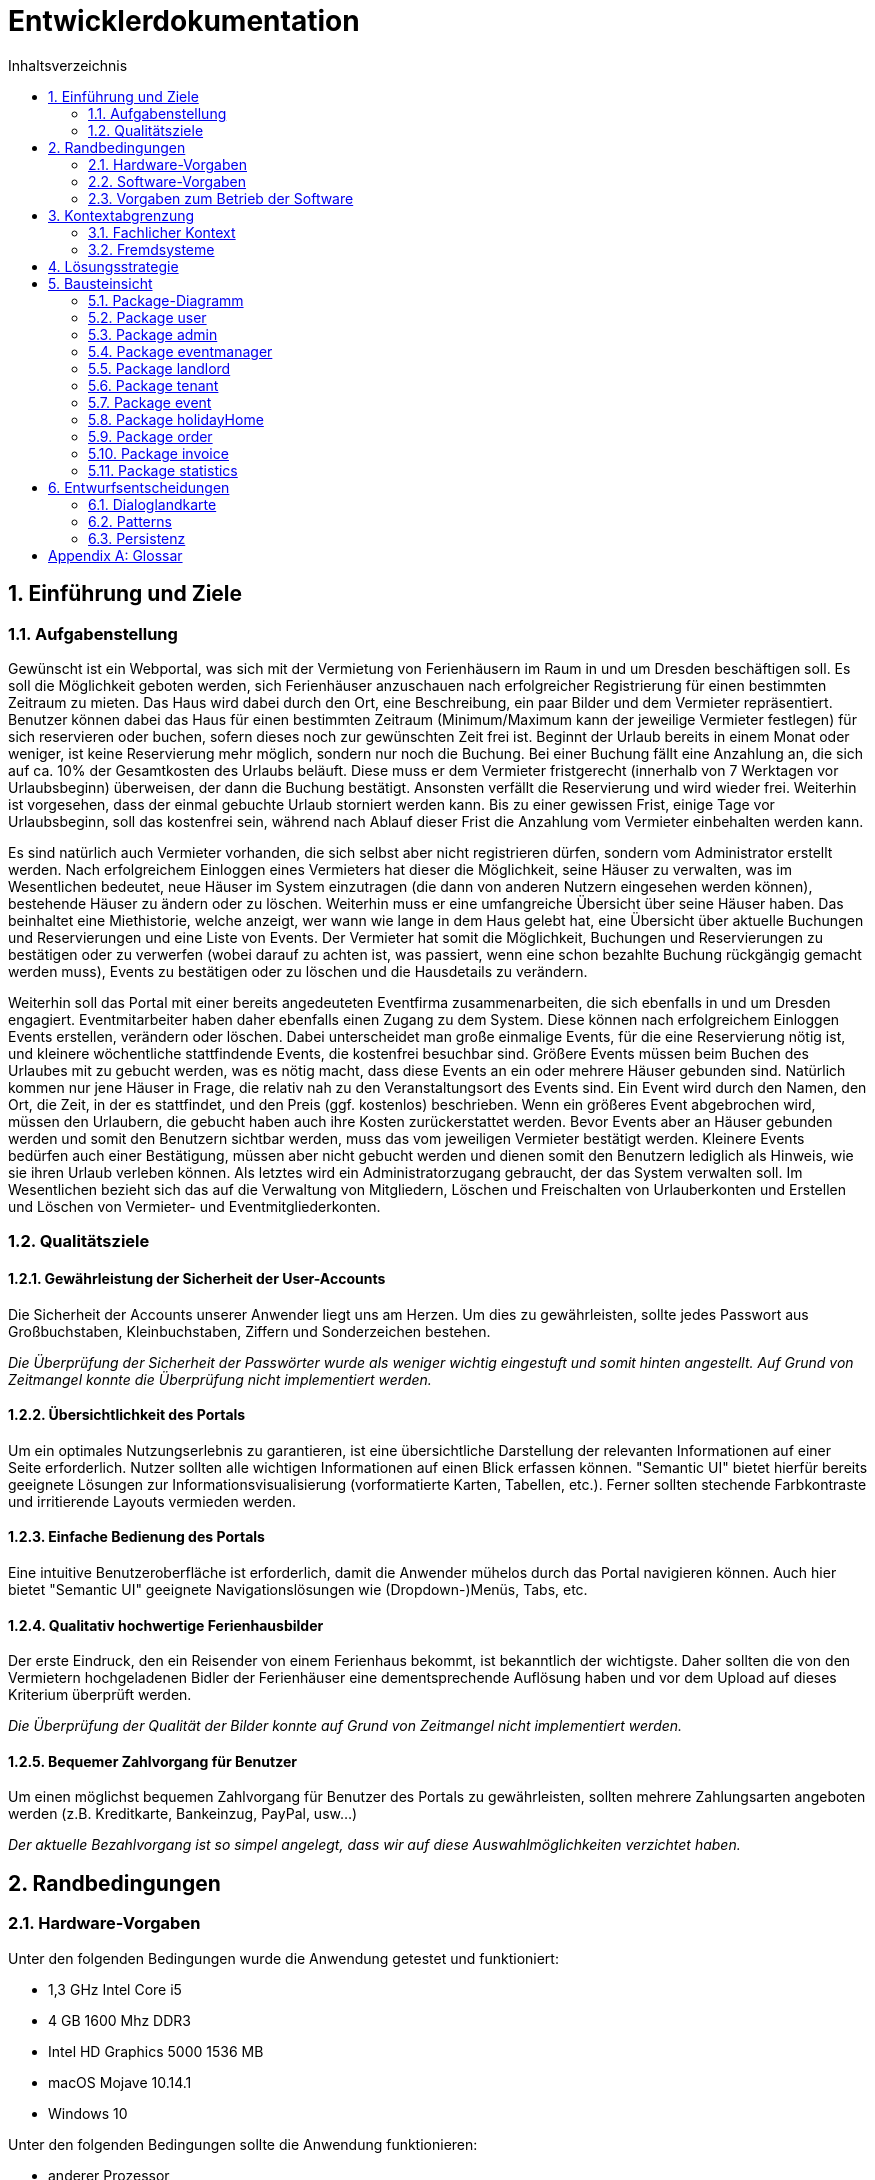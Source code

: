 = Entwicklerdokumentation
:toc: left
:toc-title: Inhaltsverzeichnis
:numbered:

== Einführung und Ziele

=== Aufgabenstellung
Gewünscht ist ein Webportal, was sich mit der Vermietung von Ferienhäusern im Raum in und um Dresden beschäftigen soll.
Es soll die Möglichkeit geboten werden, sich Ferienhäuser anzuschauen nach erfolgreicher Registrierung für einen bestimmten Zeitraum zu mieten. Das Haus wird dabei durch den Ort, eine Beschreibung, ein paar Bilder und dem Vermieter repräsentiert. Benutzer können dabei das Haus für einen bestimmten Zeitraum (Minimum/Maximum kann der jeweilige Vermieter festlegen) für sich reservieren oder buchen, sofern dieses noch zur gewünschten Zeit frei ist. Beginnt der Urlaub bereits in einem Monat oder weniger, ist keine Reservierung mehr möglich, sondern nur noch die Buchung. Bei einer Buchung fällt eine Anzahlung an, die sich auf ca. 10% der Gesamtkosten des Urlaubs beläuft. Diese muss er dem Vermieter fristgerecht (innerhalb von 7 Werktagen vor Urlaubsbeginn) überweisen, der dann die Buchung bestätigt. Ansonsten verfällt die Reservierung und wird wieder frei. Weiterhin ist vorgesehen, dass der einmal gebuchte Urlaub storniert werden kann. Bis zu einer gewissen Frist, einige Tage vor Urlaubsbeginn, soll das kostenfrei sein, während nach Ablauf dieser Frist die Anzahlung vom Vermieter einbehalten werden kann.

Es sind natürlich auch Vermieter vorhanden, die sich selbst aber nicht registrieren dürfen, sondern vom Administrator erstellt werden. Nach erfolgreichem Einloggen eines Vermieters hat dieser die Möglichkeit, seine Häuser zu verwalten, was im Wesentlichen bedeutet, neue Häuser im System einzutragen (die dann von anderen Nutzern eingesehen werden können), bestehende Häuser zu ändern oder zu löschen. Weiterhin muss er eine umfangreiche Übersicht über seine Häuser haben. Das beinhaltet eine Miethistorie, welche anzeigt, wer wann wie lange in dem Haus gelebt hat, eine Übersicht über aktuelle Buchungen und Reservierungen und eine Liste von Events. Der Vermieter hat somit die Möglichkeit, Buchungen und Reservierungen zu bestätigen oder zu verwerfen (wobei darauf zu achten ist, was passiert, wenn eine schon bezahlte Buchung rückgängig gemacht werden muss), Events zu bestätigen oder zu löschen und die Hausdetails zu verändern.

Weiterhin soll das Portal mit einer bereits angedeuteten Eventfirma zusammenarbeiten, die sich ebenfalls in und um Dresden engagiert. Eventmitarbeiter haben daher ebenfalls einen Zugang zu dem System. Diese können nach erfolgreichem Einloggen Events erstellen, verändern oder löschen. Dabei unterscheidet man große einmalige Events, für die eine Reservierung nötig ist, und kleinere wöchentliche stattfindende Events, die kostenfrei besuchbar sind. Größere Events müssen beim Buchen des Urlaubes mit zu gebucht werden, was es nötig macht, dass diese Events an ein oder mehrere Häuser gebunden sind. Natürlich kommen nur jene Häuser in Frage, die relativ nah zu den Veranstaltungsort des Events sind. Ein Event wird durch den Namen, den Ort, die Zeit, in der es stattfindet, und den Preis (ggf. kostenlos) beschrieben. Wenn ein größeres Event abgebrochen wird, müssen den Urlaubern, die gebucht haben auch ihre Kosten zurückerstattet werden. Bevor Events aber an Häuser gebunden werden und somit den Benutzern sichtbar werden, muss das vom jeweiligen Vermieter bestätigt werden. Kleinere Events bedürfen auch einer Bestätigung, müssen aber nicht gebucht werden und dienen somit den Benutzern lediglich als Hinweis, wie sie ihren Urlaub verleben können.
Als letztes wird ein Administratorzugang gebraucht, der das System verwalten soll. Im Wesentlichen bezieht sich das auf die Verwaltung von Mitgliedern, Löschen und Freischalten von Urlauberkonten und Erstellen und Löschen von Vermieter- und Eventmitgliederkonten.

=== Qualitätsziele

==== Gewährleistung der Sicherheit der User-Accounts
Die Sicherheit der Accounts unserer Anwender liegt uns am Herzen. Um dies zu gewährleisten, sollte jedes Passwort aus Großbuchstaben, Kleinbuchstaben, Ziffern und Sonderzeichen bestehen.

_Die Überprüfung der Sicherheit der Passwörter wurde als weniger wichtig eingestuft und somit hinten angestellt. Auf Grund von Zeitmangel konnte die Überprüfung nicht implementiert werden._

==== Übersichtlichkeit des Portals
Um ein optimales Nutzungserlebnis zu garantieren, ist eine übersichtliche Darstellung der relevanten Informationen auf einer Seite erforderlich. Nutzer sollten alle wichtigen Informationen auf einen Blick erfassen können. "Semantic UI" bietet hierfür bereits geeignete Lösungen zur Informationsvisualisierung (vorformatierte Karten, Tabellen, etc.). Ferner sollten stechende Farbkontraste und irritierende Layouts vermieden werden. 

==== Einfache Bedienung des Portals
Eine intuitive Benutzeroberfläche ist erforderlich, damit die Anwender mühelos durch das Portal navigieren können. Auch hier bietet "Semantic UI" geeignete Navigationslösungen wie (Dropdown-)Menüs, Tabs, etc. 

==== Qualitativ hochwertige Ferienhausbilder
Der erste Eindruck, den ein Reisender von einem Ferienhaus bekommt, ist bekanntlich der wichtigste. Daher sollten die von den Vermietern hochgeladenen Bidler der Ferienhäuser eine dementsprechende Auflösung haben und vor dem Upload auf dieses Kriterium überprüft werden.

_Die Überprüfung der Qualität der Bilder konnte auf Grund von Zeitmangel nicht implementiert werden._

==== Bequemer Zahlvorgang für Benutzer
Um einen möglichst bequemen Zahlvorgang für Benutzer des Portals zu gewährleisten, sollten mehrere Zahlungsarten angeboten werden (z.B. Kreditkarte, Bankeinzug, PayPal, usw...)

_Der aktuelle Bezahlvorgang ist so simpel angelegt, dass wir auf diese Auswahlmöglichkeiten verzichtet haben._

== Randbedingungen

=== Hardware-Vorgaben
Unter den folgenden Bedingungen wurde die Anwendung getestet und funktioniert:

* 1,3 GHz Intel Core i5
* 4 GB 1600 Mhz DDR3
* Intel HD Graphics 5000 1536 MB
* macOS Mojave 10.14.1
* Windows 10

Unter den folgenden Bedingungen sollte die Anwendung funktionieren:

* anderer Prozessor
* besserer/mehr Arbeitsspeicher
* neuere macOS Versionen
* neuere Windows Versionen
* neuere Ubuntu Versionen

=== Software-Vorgaben
Folgende Frameworks/Libraries/Dependencies werden benötigt:

* Framework Salespoint - Version : 7.0.0.RELEASE
* Template Engine Thymeleaf - Version : 3.0.9.RELEASE
* Framework Spring - Version : 5.1.0.RELEASE
* Build Tool Maven - Version : 3.3.9
* Java - Version : 10

=== Vorgaben zum Betrieb der Software
Die Anwendung wurde mit folgenden Programmen betrieben:

* IntelliJ IDEA (Ultimate Edition) - Version: 2018.2.5
* Safari - Version: Version 12.0.1
* Chrome - Version: 70.0.3538.102

Die Anwendung sollte auch mit folgenden Programmen betrieben werden können:

* jede IDE
* jeder (neuere) Browser: Chrome. Safari, Firefox, ...

== Kontextabgrenzung
Obwohl die Website größtenteils von den Entwicklern selbst geschrieben wird, werden diverse Frameworks von außerhalb einbezogen. Zum einen das Salespoint Framework, welches diverse Funktionalitäten zu den Objekten Haus, Event und für die Administration liefert, zum anderen das Spring-Framework, welches sich um die Basisabläufe im Hintergrund, wie "Dependency-Injection", kümmert. Außerdem wird für die Gestaltung der Website auf Semantic UI zurückgegriffen.

=== Fachlicher Kontext
image:https://github.com/maxthure/swt18w20/blob/master/src/main/asciidoc/models/design/Kontextabgrenzung/Fachlicher_Kontext.jpg[100%,100%]

=== Fremdsysteme
image:https://github.com/maxthure/swt18w20/blob/master/src/main/asciidoc/models/design/Kontextabgrenzung/Fremdsysteme.jpg[100%,100%]



== Lösungsstrategie
*Usergruppen* +
Es gibt vier Gruppen, die auf die Ferienhausvermietung zugreifen (Admin, Eventmanager, Vermieter, Mieter). Jede dieser Gruppen hat unterschiedliche Rechte im System und braucht unterschiedliche Funktionalitäten, um seine Aufgabe zu erfüllen.

*Salespoint-Framework* +
Wir haben uns dazu entschlossen für jede Usergruppe einen gesonderten Zugang zu schaffen, sodass es je nach Gruppe eine gesonderte Benutzeroberfläche gibt. Diese Unterscheidung gelingt uns dadurch, dass jede im System agierenden Person ein "UserAccount" aus dem Salespoint-Framework zugeordnet wird, welcher wiederum eine "Role" benötigt, über die man explizit Bereiche zugänglich machen kann.

*Spring-Framework* +
Zusätzlich wird jeder Benutzer, abgesehen vom Admin, einem benutzerspezifischen "Repository", das eine Klasse des Spring-Framewokrs erweitert, hinzugefügt, sodass er auch für andere Benutzer abrufbar ist. Dies ist zum Beispiel essenziell für die Aufgaben des Admins.
Die Kontrolle der jeweiligen Benutzeroberflächen funktioniert mit der "@Controller"-Annotation, die uns das Spring-Framework zur Verfügung stellt. +
Objekte, die von mehreren Benutzern gebraucht werden, entweder zum Bearbeiten, zur Anzeige oder lediglich zur Buchung, werden durch Klassen realisiert, die die Spring-Framework-Klasse "Product" erweitern.
Diese Objekte werden einem objektspezifischen "Catalog", welcher eine Klasse des Spring-Frameworks erweitert, hinzugefügt, wodurch sie in der gesamten Anwendung verfügbar sind.
Wie bereits erwähnt, können bestimmte Objekte nur von bestimmten Benutzern auf bestimmte Art und Weise abgerufen werden. So können zum Beispiel Events ausschließlich von Eventmitarbeitern erstellt und bearbeitet, aber allen Benutzern angezeigt und für unterschiedlichste Aktionen genutzt werden, die wiederum nur spezifisch für sie zugelassen sind.

*Javax Persistance* +
Durch die notwendige Unterteilung der Benutzeroberflächen und der zugrundeliegenden Struktur, die zwar auf jeder Benutzeroberfläche gleich ist, aber unterschiedlich ausgewertet werden muss, war eine eindeutige Identifikation aller Komponenten notwendig. Hierzu greifen wir auf Javax Persistance zurück.

== Bausteinsicht

=== Package-Diagramm
image:https://github.com/maxthure/swt18w20/blob/master/src/main/asciidoc/models/design/Package-Diagramme/Packages.jpg[100%,100%]

=== Package user
image:https://github.com/maxthure/swt18w20/blob/master/src/main/asciidoc/models/design/Klassendiagramme/Package_user.png[100%,100%]

=== Package admin
image:https://github.com/maxthure/swt18w20/blob/master/src/main/asciidoc/models/design/Klassendiagramme/Package_admin.png[100%,100%]

=== Package eventmanager
image:https://github.com/maxthure/swt18w20/blob/master/src/main/asciidoc/models/design/Klassendiagramme/Package_eventmanager.png[100%,100%]

=== Package landlord
image:https://github.com/maxthure/swt18w20/blob/master/src/main/asciidoc/models/design/Klassendiagramme/Package_landlord.png[100%,100%]

=== Package tenant
image:https://github.com/maxthure/swt18w20/blob/master/src/main/asciidoc/models/design/Klassendiagramme/Package_tenant.png[100%,100%]

=== Package event
image:https://github.com/maxthure/swt18w20/blob/master/src/main/asciidoc/models/design/Klassendiagramme/Package_event.png[100%,100%]

=== Package holidayHome
image:https://github.com/maxthure/swt18w20/blob/master/src/main/asciidoc/models/design/Klassendiagramme/Package_holidayHome.png[100%,100%]

=== Package order
image:https://github.com/maxthure/swt18w20/blob/master/src/main/asciidoc/models/design/Klassendiagramme/Package_order.png[100%,100%]

=== Package invoice
image:https://github.com/maxthure/swt18w20/blob/master/src/main/asciidoc/models/design/Klassendiagramme/Package_invoice.png[100%,100%]

=== Package statistics
image:https://github.com/maxthure/swt18w20/blob/master/src/main/asciidoc/models/design/Klassendiagramme/Package_statistics.png[100%,100%]

== Entwurfsentscheidungen

=== Dialoglandkarte
image:https://github.com/maxthure/swt18w20/blob/master/src/main/asciidoc/models/design/Dialoglandkarte/Dialoglandkarte.jpg[100%,100%]

=== Patterns
Bei der Implementierung orientieren wir uns an folgenden Pattern:

*MVC (Model-View-Controller)* +
Dieses Pattern wird schon durch das Salespoint-Framework vorgegeben.

*Iterator* +
Dieses Pattern wird benötigt, um zum Beispiel durch eine Liste von Häusern oder Events zu iterieren.

*Observer* +
Dieses Pattern wird gebraucht, wenn sich beispielsweise der Zustand eines Objektes nach dem eines anderen richten soll.

_Da wir keine Abhängigkeiten dieser Form brauchten, wurde dieses Pattern auch nicht genutzt._

*Factory-Method* +
Dieses Pattern wird in abgeschwächter bzw. abgewandelter Form genutzt um User zu erzeugen.

_Dieses Pattern mussten wir an unsere Gegebenheiten anpassen_

*Template-Method* +
Dieses Pattern wird hier speziell im Hinblick auf Sortieralgorithmen aufgeführt. Sollte es nötig sein, Häuser nach Entfernung zu sortieren o.ä., wird dieses Pattern angewendet.

=== Persistenz
*JPA* +
Wir nutzen die Java-Persistence Schnittstelle zum vereinfachten Übertragen von Objekten in eine Datenbank.

*Hibernate* +
Wir benutzen Hibernate5. Hibernate bildet Objekte in einer relationalen Datenbank ab.

Konkret nutzen wir "spring.jpa.hibernate". Durch die Einstellung "update" in "application.properties" wird unsere Datenbank quasi persistent, indem Hibernate beim Starten die Metatdaten ausliest und die Datenbank dementsprechend anpasst. Wichtig zu wissen ist, dass nur Daten hinzugefügt, aber keine gelöscht werden.




[appendix]
== Glossar 
* Framework Salespoint (Version : 7.0.0.RELEASE) für grundlegende Funktionen des Verkaufes -> Link:https://st.inf.tu-dresden.de/SalesPoint/v6.4/api/
* Template Engine Thymeleaf (Version : 3.0.9.RELEASE) als Java Template zur Entwicklung der Web Umgebung -> Link:https://www.thymeleaf.org
* Framework Spring (Version : 5.1.0.RELEASE) zur grundlegenden Verbindung von „Dependencies“ zur Entwicklung von Webinhalten in Verbindung mit Java -> Link:https://spring.io
* Build Tool Maven (Version : 3.3.9) zum Projekt Management -> Link:http://maven.apache.org
* Java (Version : 10) als Programmiersprache zur Entwicklung der Website
